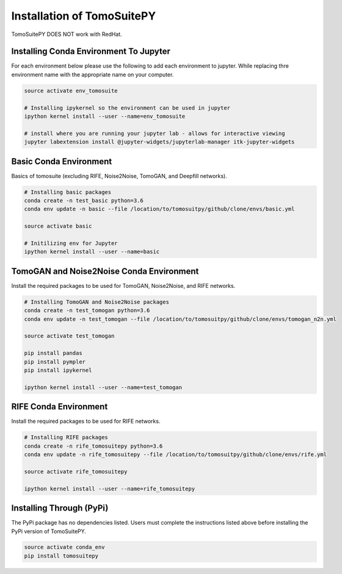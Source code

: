 .. _installation:

===============================
Installation of TomoSuitePY
===============================

.. warning::

TomoSuitePY DOES NOT work with RedHat.


Installing Conda Environment To Jupyter
=======================================

For each environment below please use the following to add each environment to jupyter.
While replacing thre environment name with the appropriate name on your computer.

.. code:: python

    source activate env_tomosuite

    # Installing ipykernel so the environment can be used in jupyter
    ipython kernel install --user --name=env_tomosuite

    # install where you are running your jupyter lab - allows for interactive viewing
    jupyter labextension install @jupyter-widgets/jupyterlab-manager itk-jupyter-widgets


Basic Conda Environment
=======================

Basics of tomosuite (excluding RIFE, Noise2Noise, TomoGAN, and Deepfill networks).

.. code:: python

    # Installing basic packages
    conda create -n test_basic python=3.6
    conda env update -n basic --file /location/to/tomosuitpy/github/clone/envs/basic.yml
    
    source activate basic
    
    # Initilizing env for Jupyter
    ipython kernel install --user --name=basic


TomoGAN and Noise2Noise Conda Environment
==========================================

Install the required packages to be used for TomoGAN, Noise2Noise, and RIFE networks.

.. code:: python

    # Installing TomoGAN and Noise2Noise packages
    conda create -n test_tomogan python=3.6
    conda env update -n test_tomogan --file /location/to/tomosuitpy/github/clone/envs/tomogan_n2n.yml
    
    source activate test_tomogan
    
    pip install pandas
    pip install pympler
    pip install ipykernel
    
    ipython kernel install --user --name=test_tomogan


RIFE Conda Environment
======================

Install the required packages to be used for RIFE networks.

.. code:: python

    # Installing RIFE packages
    conda create -n rife_tomosuitepy python=3.6
    conda env update -n rife_tomosuitepy --file /location/to/tomosuitpy/github/clone/envs/rife.yml
    
    source activate rife_tomosuitepy
    
    ipython kernel install --user --name=rife_tomosuitepy


Installing Through (PyPi)
==========================


.. warning::

The PyPi package has no dependencies listed.
Users must complete the instructions listed above
before installing the PyPi version of TomoSuitePY.


.. code:: bash
    
    source activate conda_env
    pip install tomosuitepy